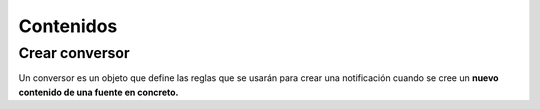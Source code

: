 ==========
Contenidos
==========

Crear conversor
---------------

Un conversor es un objeto que define las reglas que se usarán para crear una
notificación cuando se cree un **nuevo contenido de una fuente en concreto.**

.. http:post:: /api/v1/converters/

    **Ejemplo de petición**:

    .. sourcecode:: http

        POST /api/v1/converters/ HTTP/1.1
        Content-Type: application/json

        {
            "source": "/api/v1/feeds/tO8idg/"
        }

    :<json string source: URI de la fuente del contenido del que se quiere hacer el conversor.
    :<json string message_template: plantilla para usar en el cuerpo de la notificación
    :<json string title_template: plantilla para usar en el título de la notificación
    :<json GeoJSON areas: ``MultiPolygon`` con las areas donde la notificación ha de ser efectiva
    :<json GeoJSON center: ``Point`` que representa el centro de la circunferencia donde la notificación es efectiva
    :<json int radius: radio de la circunferencia donde la notificación es efectiva
    :<json list platforms: plataformas a la que enviar la notificación (e.g: ``["android", "ios"]``)
    :<json string language: idioma de los dispositivos a los que enviar la notificación
    :<json string version: versión del cliente que deben de tener los dispositivos a los que se envía la notificación
    :<json string country: código de dos letras del país en el que tienen que estar registrados los devices a los que se quiere mandar la notificación

